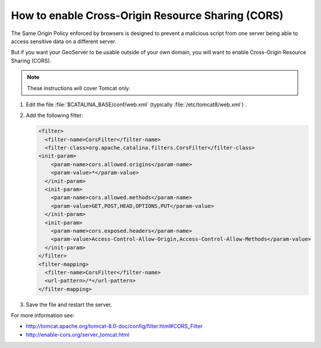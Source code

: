 .. _sysadmin.cors:

How to enable Cross-Origin Resource Sharing (CORS)
==================================================

The Same Origin Policy enforced by browsers is designed to prevent a malicious script from one server being able to access sensitive data on a different server.

But if you want your GeoServer to be usable outside of your own domain, you will want to enable Cross-Origin Resource Sharing (CORS).

.. note:: These instructions will cover Tomcat only.

#. Edit the file :file:`$CATALINA_BASE/conf/web.xml` (typically :file:`/etc/tomcat8/web.xml`) .

#. Add the following filter:
   
   .. code-block:: xml
   
      <filter>
        <filter-name>CorsFilter</filter-name>
        <filter-class>org.apache.catalina.filters.CorsFilter</filter-class>
      <init-param>
          <param-name>cors.allowed.origins</param-name>
          <param-value>*</param-value>
        </init-param>
        <init-param>
          <param-name>cors.allowed.methods</param-name>
          <param-value>GET,POST,HEAD,OPTIONS,PUT</param-value>
        </init-param>
        <init-param>
          <param-name>cors.exposed.headers</param-name>
          <param-value>Access-Control-Allow-Origin,Access-Control-Allow-Methods</param-value>
        </init-param>
      </filter>
      <filter-mapping>
        <filter-name>CorsFilter</filter-name>
        <url-pattern>/*</url-pattern>
      </filter-mapping>

#. Save the file and restart the server.

For more information see:
   
* http://tomcat.apache.org/tomcat-8.0-doc/config/filter.html#CORS_Filter
* http://enable-cors.org/server_tomcat.html
